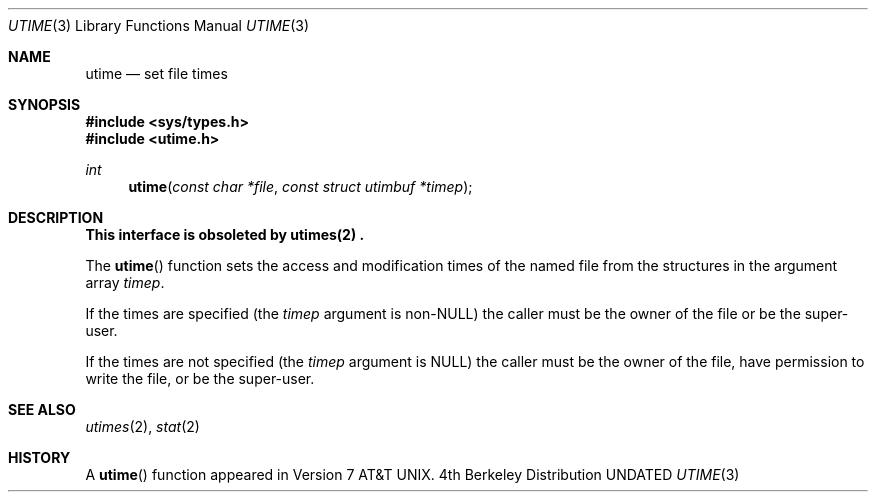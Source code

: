 .\" Copyright (c) 1980, 1991 Regents of the University of California.
.\" All rights reserved.
.\"
.\" %sccs.include.redist.man%
.\"
.\"     @(#)utime.3	6.6 (Berkeley) 3/6/93
.\"
.Dd 
.Dt UTIME 3
.Os BSD 4
.Sh NAME
.Nm utime
.Nd set file times
.Sh SYNOPSIS
.Fd #include <sys/types.h>
.Fd #include <utime.h>
.Ft int
.Fn utime "const char *file" "const struct utimbuf *timep"
.Sh DESCRIPTION
.Bf -symbolic
This interface is obsoleted by utimes(2) .
.Ef
.Pp
The
.Fn utime
function sets the access and modification times of the named file from
the structures in the argument array
.Fa timep .
.Pp
If the times are specified (the
.Fa timep
argument is
.Pf non- Dv NULL )
the caller must be the owner of the file or be the super-user.
.Pp
If the times are not specified (the
.Fa timep
argument is
.Dv NULL )
the caller must be the owner of the file, have permission to write
the file, or be the super-user.
.Sh SEE ALSO
.Xr utimes 2 ,
.Xr stat 2
.Sh HISTORY
A
.Fn utime
function appeared in 
.At v7 .
